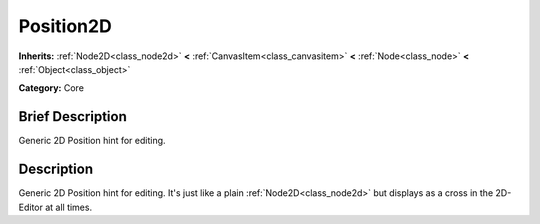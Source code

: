 .. Generated automatically by doc/tools/makerst.py in Godot's source tree.
.. DO NOT EDIT THIS FILE, but the Position2D.xml source instead.
.. The source is found in doc/classes or modules/<name>/doc_classes.

.. _class_Position2D:

Position2D
==========

**Inherits:** :ref:`Node2D<class_node2d>` **<** :ref:`CanvasItem<class_canvasitem>` **<** :ref:`Node<class_node>` **<** :ref:`Object<class_object>`

**Category:** Core

Brief Description
-----------------

Generic 2D Position hint for editing.

Description
-----------

Generic 2D Position hint for editing. It's just like a plain :ref:`Node2D<class_node2d>` but displays as a cross in the 2D-Editor at all times.

